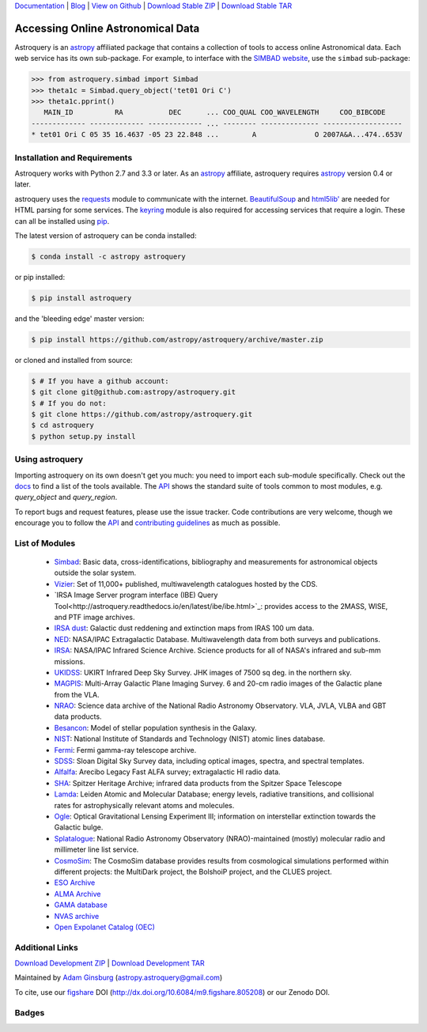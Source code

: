 `Documentation`_ | Blog_ |  `View on Github`_ |  `Download Stable ZIP`_  |  `Download Stable TAR`_


==================================
Accessing Online Astronomical Data
==================================

Astroquery is an `astropy <http://www.astropy.org>`_ affiliated package that
contains a collection of tools to access online Astronomical data. Each web
service has its own sub-package. For example, to interface with the `SIMBAD
website <http://simbad.u-strasbg.fr/simbad/>`_, use the ``simbad`` sub-package:

.. code-block:: python

    >>> from astroquery.simbad import Simbad
    >>> theta1c = Simbad.query_object('tet01 Ori C')
    >>> theta1c.pprint()
       MAIN_ID          RA           DEC      ... COO_QUAL COO_WAVELENGTH     COO_BIBCODE
    ------------- ------------- ------------- ... -------- -------------- -------------------
    * tet01 Ori C 05 35 16.4637 -05 23 22.848 ...        A              O 2007A&A...474..653V

Installation and Requirements
-----------------------------

Astroquery works with Python 2.7 and 3.3 or later.
As an `astropy`_ affiliate, astroquery requires `astropy`_ version 0.4 or later.

astroquery uses the `requests <http://docs.python-requests.org/en/latest/>`_
module to communicate with the internet.  `BeautifulSoup
<http://www.crummy.com/software/BeautifulSoup/>`_  and `html5lib'
<https://html5lib.readthedocs.io/en/latest/>`_ are needed for HTML parsing
for some services.  The `keyring <https://pypi.python.org/pypi/keyring>`_
module is also required for accessing services that require a login.
These can all be installed using `pip <https://pypi.python.org/pypi/pip>`_.

The latest version of astroquery can be conda installed:

.. code-block:: bash

    $ conda install -c astropy astroquery

or pip installed:

.. code-block:: bash

    $ pip install astroquery

and the 'bleeding edge' master version:

.. code-block:: bash

   $ pip install https://github.com/astropy/astroquery/archive/master.zip

or cloned and installed from source:

.. code-block:: bash

    $ # If you have a github account:
    $ git clone git@github.com:astropy/astroquery.git
    $ # If you do not:
    $ git clone https://github.com/astropy/astroquery.git
    $ cd astroquery
    $ python setup.py install

Using astroquery
----------------

Importing astroquery on its own doesn't get you much: you need to import each
sub-module specifically.  Check out the `docs`_
to find a list of the tools available.  The `API`_
shows the standard suite of tools common to most modules, e.g. `query_object`
and `query_region`.

To report bugs and request features, please use the issue tracker.  Code
contributions are very welcome, though we encourage you to follow the `API`_
and `contributing guidelines
<https://github.com/astropy/astroquery/blob/master/CONTRIBUTING.rst>`_ as much
as possible.

List of Modules
---------------

  * `Simbad <http://astroquery.readthedocs.io/en/latest/simbad/simbad.html>`_:           Basic data, cross-identifications, bibliography and measurements for astronomical objects outside the solar system.
  * `Vizier <http://astroquery.readthedocs.io/en/latest/vizier/vizier.html>`_:           Set of 11,000+ published, multiwavelength catalogues hosted by the CDS.
  * `IRSA Image Server program interface (IBE) Query Tool<http://astroquery.readthedocs.io/en/latest/ibe/ibe.html>`_: provides access to the 2MASS, WISE, and PTF image archives.
  * `IRSA dust <http://astroquery.readthedocs.io/en/latest/irsa/irsa_dust.html>`_:     Galactic dust reddening and extinction maps from IRAS 100 um data.
  * `NED <http://astroquery.readthedocs.io/en/latest/ned/ned.html>`_:                 NASA/IPAC Extragalactic Database. Multiwavelength data from both surveys and publications.
  * `IRSA <http://astroquery.readthedocs.io/en/latest/irsa/irsa.html>`_:               NASA/IPAC Infrared Science Archive. Science products for all of NASA's infrared and sub-mm missions.
  * `UKIDSS <http://astroquery.readthedocs.io/en/latest/ukidss/ukidss.html>`_:           UKIRT Infrared Deep Sky Survey. JHK images of 7500 sq deg. in the northern sky.
  * `MAGPIS <http://astroquery.readthedocs.io/en/latest/magpis/magpis.html>`_:           Multi-Array Galactic Plane Imaging Survey. 6 and 20-cm radio images of the Galactic plane from the VLA.
  * `NRAO <http://astroquery.readthedocs.io/en/latest/nrao/nrao.html>`_:               Science data archive of the National Radio Astronomy Observatory. VLA, JVLA, VLBA and GBT data products.
  * `Besancon <http://astroquery.readthedocs.io/en/latest/besancon/besancon.html>`_:       Model of stellar population synthesis in the Galaxy.
  * `NIST <http://astroquery.readthedocs.io/en/latest/nist/nist.html>`_:               National Institute of Standards and Technology (NIST) atomic lines database.
  * `Fermi <http://astroquery.readthedocs.io/en/latest/fermi/fermi.html>`_:             Fermi gamma-ray telescope archive.
  * `SDSS <http://astroquery.readthedocs.io/en/latest/sdss/sdss.html>`_:               Sloan Digital Sky Survey data, including optical images, spectra, and spectral templates.
  * `Alfalfa <http://astroquery.readthedocs.io/en/latest/alfalfa/alfalfa.html>`_:         Arecibo Legacy Fast ALFA survey; extragalactic HI radio data.
  * `SHA <http://astroquery.readthedocs.io/en/latest/sha/sha.html>`_:                 Spitzer Heritage Archive; infrared data products from the Spitzer Space Telescope
  * `Lamda <http://astroquery.readthedocs.io/en/latest/lamda/lamda.html>`_:             Leiden Atomic and Molecular Database; energy levels, radiative transitions, and collisional rates for astrophysically relevant atoms and molecules.
  * `Ogle <http://astroquery.readthedocs.io/en/latest/ogle/ogle.html>`_:               Optical Gravitational Lensing Experiment III; information on interstellar extinction towards the Galactic bulge.
  * `Splatalogue <http://astroquery.readthedocs.io/en/latest/splatalogue/splatalogue.html>`_: National Radio Astronomy Observatory (NRAO)-maintained (mostly) molecular radio and millimeter line list service.
  * `CosmoSim <http://astroquery.readthedocs.io/en/latest/cosmosim/cosmosim.html>`_: The CosmoSim database provides results from cosmological simulations performed within different projects: the MultiDark project, the BolshoiP project, and the CLUES project.
  * `ESO Archive <http://astroquery.readthedocs.io/en/latest/eso/eso.html>`_
  * `ALMA Archive <http://astroquery.readthedocs.io/en/latest/alma/alma.html>`_
  * `GAMA database <http://astroquery.readthedocs.io/en/latest/gama/gama.html>`_
  * `NVAS archive <http://astroquery.readthedocs.io/en/latest/nvas/nvas.html>`_
  * `Open Expolanet Catalog (OEC) <http://astroquery.readthedocs.io/en/latest/open_exoplanet_catalogue/open_exoplanet_catalogue.html>`_

Additional Links
----------------

`Download Development ZIP`_  |  `Download Development TAR`_

Maintained by `Adam Ginsburg`_ (`astropy.astroquery@gmail.com`_)

To cite, use our `figshare`_ DOI (http://dx.doi.org/10.6084/m9.figshare.805208) or our Zenodo DOI.


Badges
------
.. image:: https://pypip.in/v/astroquery/badge.png
    :target: https://crate.io/packages/astroquery/
    :alt: Latest PyPI version

.. image:: https://pypip.in/d/astroquery/badge.png
    :target: https://crate.io/packages/astroquery/
    :alt: Number of PyPI downloads

.. image:: https://travis-ci.org/astropy/astroquery.svg?branch=master
   :target: https://travis-ci.org/astropy/astroquery

.. image:: https://coveralls.io/repos/astropy/astroquery/badge.png
   :target: https://coveralls.io/r/astropy/astroquery

.. image:: https://badges.gitter.im/astropy/astroquery.png
   :target: https://gitter.im/astropy/astroquery

.. image:: https://zenodo.org/badge/doi/10.5281/zenodo.44961.svg
   :target: http://dx.doi.org/10.5281/zenodo.44961


.. .. image:: https://d2weczhvl823v0.cloudfront.net/astropy/astroquery/trend.png
..    :alt: Bitdeli badge
..    :target: https://bitdeli.com/free


.. _Download Development ZIP: https://github.com/astropy/astroquery/zipball/master
.. _Download Development TAR: https://github.com/astropy/astroquery/tarball/master
.. _Download Stable ZIP: https://github.com/astropy/astroquery/zipball/stable
.. _Download Stable TAR: https://github.com/astropy/astroquery/tarball/stable
.. _View on Github: https://github.com/astropy/astroquery/
.. _docs: http://astroquery.readthedocs.io
.. _Documentation: http://astroquery.readthedocs.io
.. _latest release: https://github.com/astropy/astroquery/tarball/v0.2
.. _astropy.astroquery@gmail.com: mailto:astropy.astroquery@gmail.com
.. _Adam Ginsburg: http://www.adamgginsburg.com
.. _Blog: http://astropy.org/astroquery-blog
.. _API: http://astroquery.readthedocs.io/en/latest/api.html
.. _figshare: http://figshare.com/articles/Astroquery_v0_1/805208
